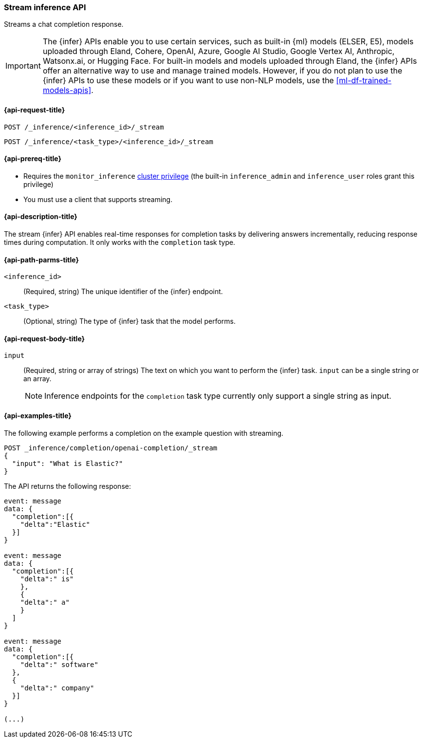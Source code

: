 [role="xpack"]
[[stream-inference-api]]
=== Stream inference API

Streams a chat completion response.

IMPORTANT: The {infer} APIs enable you to use certain services, such as built-in {ml} models (ELSER, E5), models uploaded through Eland, Cohere, OpenAI, Azure, Google AI Studio, Google Vertex AI, Anthropic, Watsonx.ai, or Hugging Face.
For built-in models and models uploaded through Eland, the {infer} APIs offer an alternative way to use and manage trained models.
However, if you do not plan to use the {infer} APIs to use these models or if you want to use non-NLP models, use the <<ml-df-trained-models-apis>>.


[discrete]
[[stream-inference-api-request]]
==== {api-request-title}

`POST /_inference/<inference_id>/_stream`

`POST /_inference/<task_type>/<inference_id>/_stream`


[discrete]
[[stream-inference-api-prereqs]]
==== {api-prereq-title}

* Requires the `monitor_inference` <<privileges-list-cluster,cluster privilege>>
(the built-in `inference_admin` and `inference_user` roles grant this privilege)
* You must use a client that supports streaming.


[discrete]
[[stream-inference-api-desc]]
==== {api-description-title}

The stream {infer} API enables real-time responses for completion tasks by delivering answers incrementally, reducing response times during computation.
It only works with the `completion` task type.


[discrete]
[[stream-inference-api-path-params]]
==== {api-path-parms-title}

`<inference_id>`::
(Required, string)
The unique identifier of the {infer} endpoint.


`<task_type>`::
(Optional, string)
The type of {infer} task that the model performs.


[discrete]
[[stream-inference-api-request-body]]
==== {api-request-body-title}

`input`::
(Required, string or array of strings)
The text on which you want to perform the {infer} task.
`input` can be a single string or an array.
+
--
[NOTE]
====
Inference endpoints for the `completion` task type currently only support a
single string as input.
====
--


[discrete]
[[stream-inference-api-example]]
==== {api-examples-title}

The following example performs a completion on the example question with streaming.


[source,console]
------------------------------------------------------------
POST _inference/completion/openai-completion/_stream
{
  "input": "What is Elastic?"
}
------------------------------------------------------------
// TEST[skip:TBD]


The API returns the following response:


[source,txt]
------------------------------------------------------------
event: message
data: {
  "completion":[{
    "delta":"Elastic"
  }]
}

event: message
data: {
  "completion":[{
    "delta":" is"
    },
    {
    "delta":" a"
    }
  ]
}

event: message
data: {
  "completion":[{
    "delta":" software"
  },
  {
    "delta":" company"
  }]
}

(...)
------------------------------------------------------------
// NOTCONSOLE
